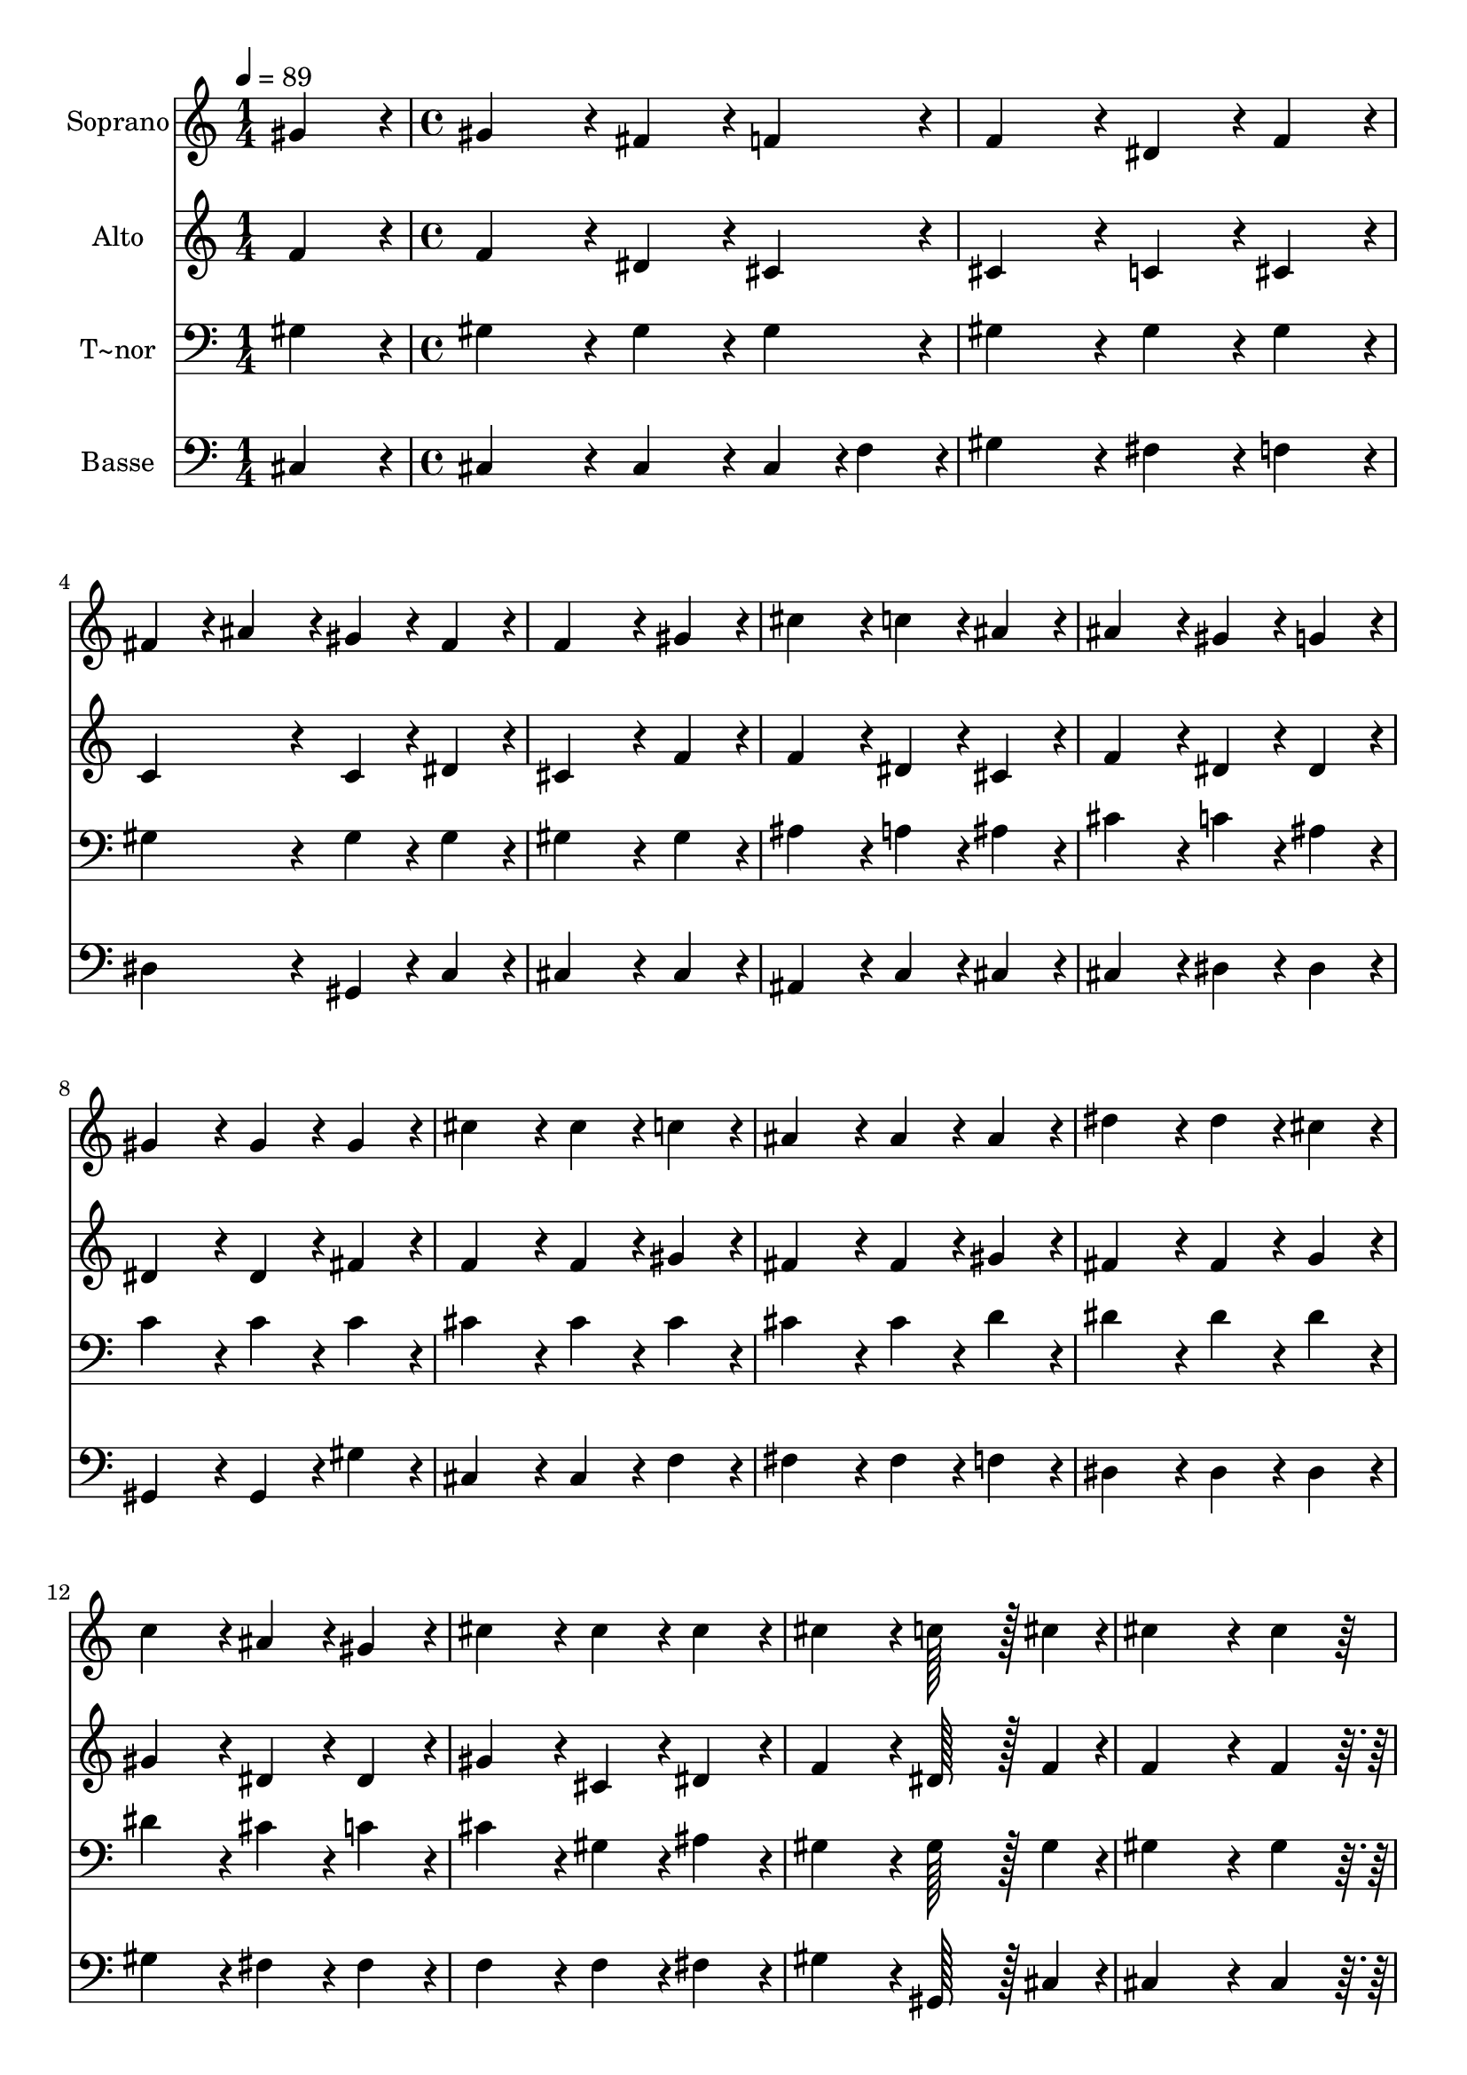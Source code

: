 % Lily was here -- automatically converted by c:/Program Files (x86)/LilyPond/usr/bin/midi2ly.py from output/321.mid
\version "2.14.0"

\layout {
  \context {
    \Voice
    \remove "Note_heads_engraver"
    \consists "Completion_heads_engraver"
    \remove "Rest_engraver"
    \consists "Completion_rest_engraver"
  }
}

trackAchannelA = {
  
  \time 1/4 
  
  \tempo 4 = 89 
  \skip 4 
  | % 2
  
  \time 4/4 
  \skip 1*21 
  \time 7/4 
  
}

trackA = <<
  \context Voice = voiceA \trackAchannelA
>>


trackBchannelA = {
  
  \set Staff.instrumentName = "Soprano"
  
  \time 1/4 
  
  \tempo 4 = 89 
  \skip 4 
  | % 2
  
  \time 4/4 
  \skip 1*21 
  \time 7/4 
  
}

trackBchannelB = \relative c {
  gis''4*86/96 r4*10/96 gis4*172/96 r4*20/96 fis4*86/96 r4*10/96 f4*86/96 
  r4*10/96 f4*172/96 r4*20/96 
  | % 2
  dis4*86/96 r4*10/96 f4*86/96 r4*10/96 fis4*86/96 r4*10/96 ais4*86/96 
  r4*10/96 gis4*86/96 r4*10/96 fis4*86/96 r4*10/96 f4*259/96 r4*29/96 gis4*86/96 
  r4*10/96 cis4*172/96 r4*20/96 c4*86/96 r4*10/96 ais4*86/96 r4*10/96 
  | % 4
  ais4*172/96 r4*20/96 gis4*86/96 r4*10/96 g4*86/96 r4*10/96 gis4*172/96 
  r4*20/96 gis4*86/96 r4*10/96 
  | % 5
  gis4*86/96 r4*10/96 cis4*172/96 r4*20/96 cis4*86/96 r4*10/96 c4*86/96 
  r4*10/96 ais4*172/96 r4*20/96 
  | % 6
  ais4*86/96 r4*10/96 ais4*86/96 r4*10/96 dis4*172/96 r4*20/96 dis4*86/96 
  r4*10/96 cis4*86/96 r4*10/96 c4*172/96 r4*20/96 ais4*86/96 r4*10/96 gis4*86/96 
  r4*10/96 cis4*172/96 r4*20/96 cis4*86/96 r4*10/96 cis4*86/96 
  r4*10/96 
  | % 8
  cis4*172/96 r4*20/96 c128*43 r128*5 cis4*43/96 r4*5/96 cis4*259/96 
  r4*29/96 
  | % 9
  cis4*86/96 r4*202/96 gis4*86/96 r4*10/96 gis4*86/96 r4*10/96 gis4*556/96 
  r4*20/96 gis4*86/96 r4*10/96 gis4*86/96 r4*10/96 gis4*556/96 
  r4*20/96 f4*86/96 r4*10/96 gis4*86/96 r4*10/96 
  | % 12
  ais4*172/96 r4*20/96 ais4*86/96 r4*10/96 cis4*86/96 r4*10/96 cis4*172/96 
  r4*20/96 c128*43 r128*5 cis4*43/96 r4*5/96 cis128*115 
}

trackB = <<
  \context Voice = voiceA \trackBchannelA
  \context Voice = voiceB \trackBchannelB
>>


trackCchannelA = {
  
  \set Staff.instrumentName = "Alto"
  
  \time 1/4 
  
  \tempo 4 = 89 
  \skip 4 
  | % 2
  
  \time 4/4 
  \skip 1*21 
  \time 7/4 
  
}

trackCchannelB = \relative c {
  f'4*86/96 r4*10/96 f4*172/96 r4*20/96 dis4*86/96 r4*10/96 cis4*86/96 
  r4*10/96 cis4*172/96 r4*20/96 
  | % 2
  c4*86/96 r4*10/96 cis4*86/96 r4*10/96 c4*172/96 r4*20/96 c4*86/96 
  r4*10/96 dis4*86/96 r4*10/96 cis4*259/96 r4*29/96 f4*86/96 r4*10/96 f4*172/96 
  r4*20/96 dis4*86/96 r4*10/96 cis4*86/96 r4*10/96 
  | % 4
  f4*172/96 r4*20/96 dis4*86/96 r4*10/96 dis4*86/96 r4*10/96 dis4*172/96 
  r4*20/96 dis4*86/96 r4*10/96 
  | % 5
  fis4*86/96 r4*10/96 f4*172/96 r4*20/96 f4*86/96 r4*10/96 gis4*86/96 
  r4*10/96 fis4*172/96 r4*20/96 
  | % 6
  fis4*86/96 r4*10/96 gis4*86/96 r4*10/96 fis4*172/96 r4*20/96 fis4*86/96 
  r4*10/96 g4*86/96 r4*10/96 gis4*172/96 r4*20/96 dis4*86/96 r4*10/96 dis4*86/96 
  r4*10/96 gis4*172/96 r4*20/96 cis,4*86/96 r4*10/96 dis4*86/96 
  r4*10/96 
  | % 8
  f4*172/96 r4*20/96 dis128*43 r128*5 f4*43/96 r4*5/96 f4*259/96 
  r4*29/96 
  | % 9
  f4*86/96 r4*586/96 
  | % 10
  f4*86/96 r4*10/96 f4*86/96 r4*10/96 dis128*115 r128*77 dis4*86/96 
  r4*10/96 fis4*86/96 r4*10/96 f4*172/96 r4*20/96 cis4*86/96 r4*10/96 f4*86/96 
  r4*10/96 
  | % 12
  fis4*172/96 r4*20/96 fis4*86/96 r4*10/96 fis4*86/96 r4*10/96 f4*172/96 
  r4*20/96 dis128*43 r128*5 f4*43/96 r4*5/96 f128*115 
}

trackC = <<
  \context Voice = voiceA \trackCchannelA
  \context Voice = voiceB \trackCchannelB
>>


trackDchannelA = {
  
  \set Staff.instrumentName = "T~nor"
  
  \time 1/4 
  
  \tempo 4 = 89 
  \skip 4 
  | % 2
  
  \time 4/4 
  \skip 1*21 
  \time 7/4 
  
}

trackDchannelB = \relative c {
  gis'4*86/96 r4*10/96 gis4*172/96 r4*20/96 gis4*86/96 r4*10/96 gis4*86/96 
  r4*10/96 gis4*172/96 r4*20/96 
  | % 2
  gis4*86/96 r4*10/96 gis4*86/96 r4*10/96 gis4*172/96 r4*20/96 gis4*86/96 
  r4*10/96 gis4*86/96 r4*10/96 gis4*259/96 r4*29/96 gis4*86/96 
  r4*10/96 ais4*172/96 r4*20/96 a4*86/96 r4*10/96 ais4*86/96 r4*10/96 
  | % 4
  cis4*172/96 r4*20/96 c4*86/96 r4*10/96 ais4*86/96 r4*10/96 c4*172/96 
  r4*20/96 c4*86/96 r4*10/96 
  | % 5
  c4*86/96 r4*10/96 cis4*172/96 r4*20/96 cis4*86/96 r4*10/96 cis4*86/96 
  r4*10/96 cis4*172/96 r4*20/96 
  | % 6
  cis4*86/96 r4*10/96 d4*86/96 r4*10/96 dis4*172/96 r4*20/96 dis4*86/96 
  r4*10/96 dis4*86/96 r4*10/96 dis4*172/96 r4*20/96 cis4*86/96 
  r4*10/96 c4*86/96 r4*10/96 cis4*172/96 r4*20/96 gis4*86/96 r4*10/96 ais4*86/96 
  r4*10/96 
  | % 8
  gis4*172/96 r4*20/96 gis128*43 r128*5 gis4*43/96 r4*5/96 gis4*259/96 
  r4*29/96 
  | % 9
  gis4*86/96 r4*586/96 
  | % 10
  gis4*86/96 r4*10/96 cis4*86/96 r4*10/96 c128*115 r128*77 c4*86/96 
  r4*10/96 dis4*86/96 r4*10/96 cis4*172/96 r4*20/96 gis4*86/96 
  r4*10/96 cis4*86/96 r4*10/96 
  | % 12
  cis4*172/96 r4*20/96 cis4*86/96 r4*10/96 ais4*86/96 r4*10/96 gis4*172/96 
  r4*20/96 gis128*43 r128*5 gis4*43/96 r4*5/96 gis128*115 
}

trackD = <<

  \clef bass
  
  \context Voice = voiceA \trackDchannelA
  \context Voice = voiceB \trackDchannelB
>>


trackEchannelA = {
  
  \set Staff.instrumentName = "Basse"
  
  \time 1/4 
  
  \tempo 4 = 89 
  \skip 4 
  | % 2
  
  \time 4/4 
  \skip 1*21 
  \time 7/4 
  
}

trackEchannelB = \relative c {
  cis4*86/96 r4*10/96 cis4*172/96 r4*20/96 cis4*86/96 r4*10/96 cis4*43/96 
  r4*5/96 f4*43/96 r4*5/96 gis4*172/96 r4*20/96 
  | % 2
  fis4*86/96 r4*10/96 f4*86/96 r4*10/96 dis4*172/96 r4*20/96 gis,4*86/96 
  r4*10/96 c4*86/96 r4*10/96 cis4*259/96 r4*29/96 cis4*86/96 r4*10/96 ais4*172/96 
  r4*20/96 c4*86/96 r4*10/96 cis4*86/96 r4*10/96 
  | % 4
  cis4*172/96 r4*20/96 dis4*86/96 r4*10/96 dis4*86/96 r4*10/96 gis,4*172/96 
  r4*20/96 gis4*86/96 r4*10/96 
  | % 5
  gis'4*86/96 r4*10/96 cis,4*172/96 r4*20/96 cis4*86/96 r4*10/96 f4*86/96 
  r4*10/96 fis4*172/96 r4*20/96 
  | % 6
  fis4*86/96 r4*10/96 f4*86/96 r4*10/96 dis4*172/96 r4*20/96 dis4*86/96 
  r4*10/96 dis4*86/96 r4*10/96 gis4*172/96 r4*20/96 fis4*86/96 
  r4*10/96 fis4*86/96 r4*10/96 f4*172/96 r4*20/96 f4*86/96 r4*10/96 fis4*86/96 
  r4*10/96 
  | % 8
  gis4*172/96 r4*20/96 gis,128*43 r128*5 cis4*43/96 r4*5/96 cis4*259/96 
  r4*29/96 
  | % 9
  cis4*86/96 r4*586/96 
  | % 10
  cis4*86/96 r4*10/96 f4*86/96 r4*10/96 gis128*115 r128*77 gis,4*86/96 
  r4*10/96 gis4*86/96 r4*10/96 cis4*172/96 r4*20/96 cis4*86/96 
  r4*10/96 cis4*86/96 r4*10/96 
  | % 12
  fis4*172/96 r4*20/96 fis4*86/96 r4*10/96 fis4*86/96 r4*10/96 gis4*172/96 
  r4*20/96 gis,128*43 r128*5 cis4*43/96 r4*5/96 cis128*115 
}

trackE = <<

  \clef bass
  
  \context Voice = voiceA \trackEchannelA
  \context Voice = voiceB \trackEchannelB
>>


\score {
  <<
    \context Staff=trackB \trackA
    \context Staff=trackB \trackB
    \context Staff=trackC \trackA
    \context Staff=trackC \trackC
    \context Staff=trackD \trackA
    \context Staff=trackD \trackD
    \context Staff=trackE \trackA
    \context Staff=trackE \trackE
  >>
  \layout {}
  \midi {}
}
